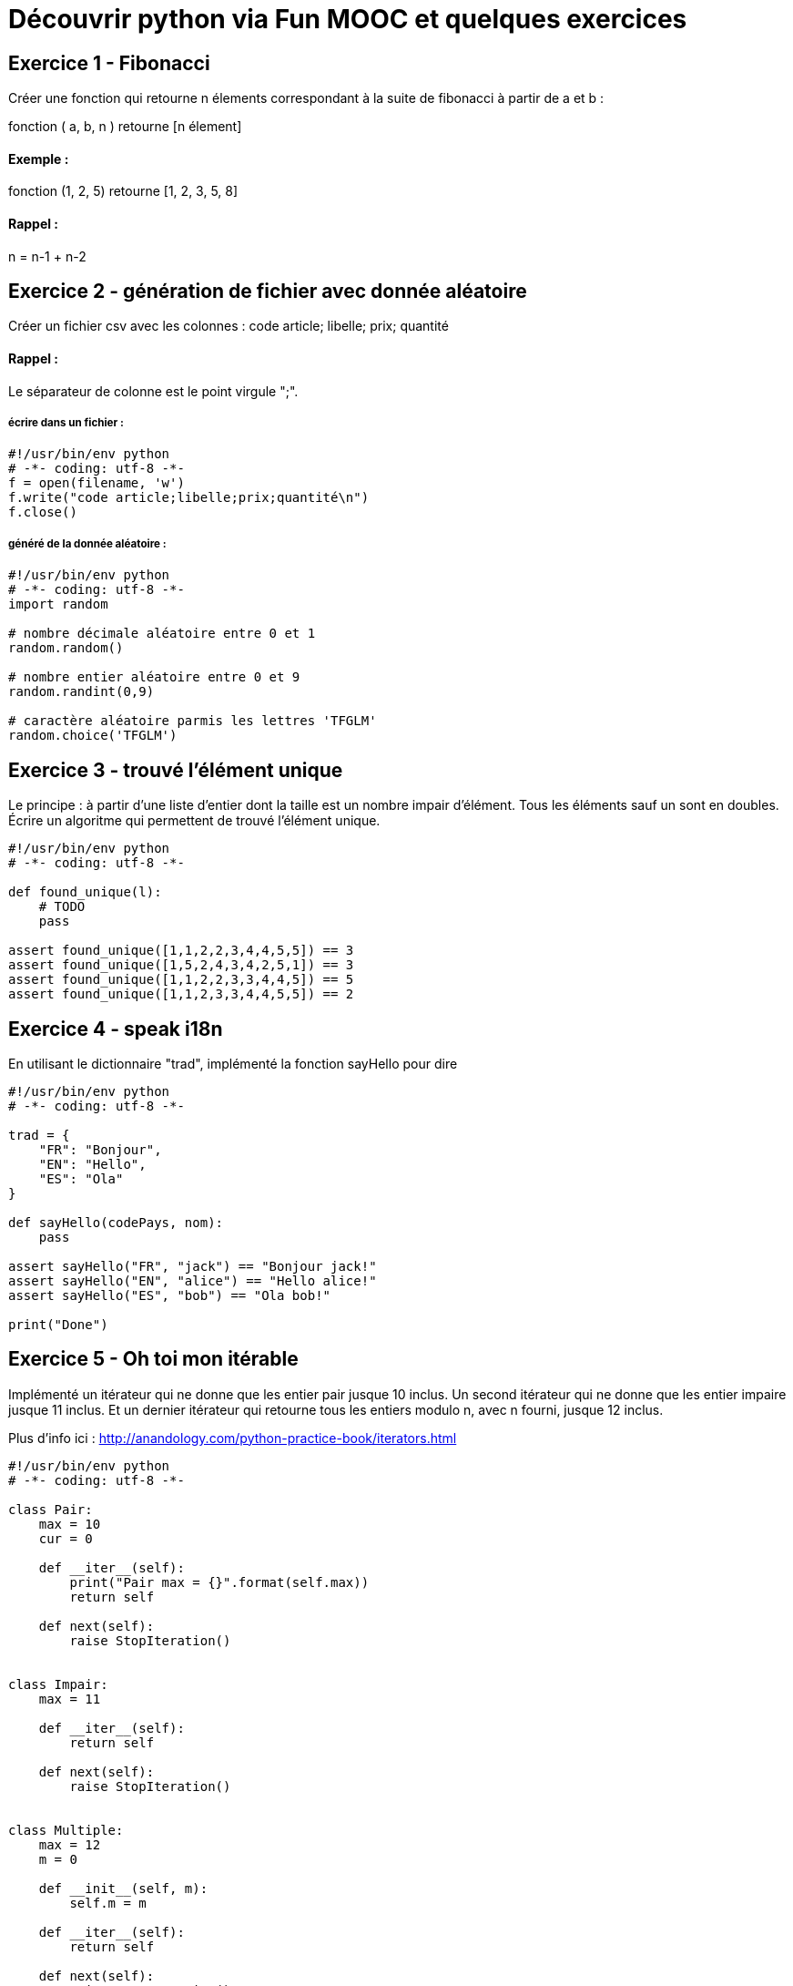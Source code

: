 = Découvrir python via Fun MOOC et quelques exercices

== Exercice 1 - Fibonacci

Créer une fonction qui retourne n élements correspondant à la suite de fibonacci à partir de a et b :

fonction ( a, b, n ) retourne [n élement]

==== Exemple :

fonction (1, 2, 5) retourne [1, 2, 3, 5, 8]

==== Rappel :

n = n-1 + n-2



== Exercice 2 - génération de fichier avec donnée aléatoire

Créer un fichier csv avec les colonnes : code article; libelle; prix; quantité

==== Rappel :

Le séparateur de colonne est le point virgule ";".


===== écrire dans un fichier :

[source,python]
----
#!/usr/bin/env python
# -*- coding: utf-8 -*-
f = open(filename, 'w')
f.write("code article;libelle;prix;quantité\n")
f.close()
----

===== généré de la donnée aléatoire :

[source,python]
----
#!/usr/bin/env python
# -*- coding: utf-8 -*-
import random

# nombre décimale aléatoire entre 0 et 1
random.random()

# nombre entier aléatoire entre 0 et 9
random.randint(0,9)

# caractère aléatoire parmis les lettres 'TFGLM'
random.choice('TFGLM')
----


== Exercice 3 - trouvé l'élément unique

Le principe : à partir d'une liste d'entier dont la taille est un nombre impair d'élément.
Tous les éléments sauf un sont en doubles.
Écrire un algoritme qui permettent de trouvé l'élément unique.

[source,python]
----
#!/usr/bin/env python
# -*- coding: utf-8 -*-

def found_unique(l):
    # TODO
    pass

assert found_unique([1,1,2,2,3,4,4,5,5]) == 3
assert found_unique([1,5,2,4,3,4,2,5,1]) == 3
assert found_unique([1,1,2,2,3,3,4,4,5]) == 5
assert found_unique([1,1,2,3,3,4,4,5,5]) == 2
----


== Exercice 4 - speak i18n

En utilisant le dictionnaire "trad", implémenté la fonction sayHello pour dire

[source,python]
----
#!/usr/bin/env python
# -*- coding: utf-8 -*-

trad = {
    "FR": "Bonjour",
    "EN": "Hello",
    "ES": "Ola"
}

def sayHello(codePays, nom):
    pass

assert sayHello("FR", "jack") == "Bonjour jack!"
assert sayHello("EN", "alice") == "Hello alice!"
assert sayHello("ES", "bob") == "Ola bob!"

print("Done")
----




== Exercice 5 - Oh toi mon itérable

Implémenté un itérateur qui ne donne que les entier pair jusque 10 inclus.
Un second itérateur qui ne donne que les entier impaire  jusque 11 inclus.
Et un dernier itérateur qui retourne tous les entiers modulo n, avec n fourni, jusque 12 inclus.

Plus d'info ici :
http://anandology.com/python-practice-book/iterators.html

[source,python]
----
#!/usr/bin/env python
# -*- coding: utf-8 -*-

class Pair:
    max = 10
    cur = 0

    def __iter__(self):
        print("Pair max = {}".format(self.max))
        return self

    def next(self):
        raise StopIteration()


class Impair:
    max = 11

    def __iter__(self):
        return self

    def next(self):
        raise StopIteration()


class Multiple:
    max = 12
    m = 0

    def __init__(self, m):
        self.m = m

    def __iter__(self):
        return self

    def next(self):
        raise StopIteration()


if __name__ == "__main__" :
    assert [i for i in Pair()] == [2, 4, 6, 8, 10]
    assert [i for i in Impair()] == [1, 3, 5, 7, 9, 11]
    assert [i for i in Multiple(3)] == [3, 6, 9, 12]
    assert [i for i in Multiple(4)] == [4, 8, 12]
----

